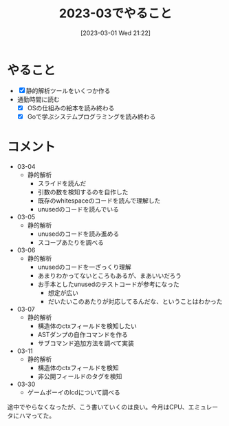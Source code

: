 #+title:      2023-03でやること
#+date:       [2023-03-01 Wed 21:22]
#+filetags:   :essay:
#+identifier: 20230301T212210

* やること

- [X] 静的解析ツールをいくつか作る
- 通勤時間に読む
  - [X] OSの仕組みの絵本を読み終わる
  - [X] Goで学ぶシステムプログラミングを読み終わる

* コメント

- 03-04
  - 静的解析
    - スライドを読んだ
    - 引数の数を検知するのを自作した
    - 既存のwhitespaceのコードを読んで理解した
    - unusedのコードを読んでいる
- 03-05
  - 静的解析
    - unusedのコードを読み進める
    - スコープあたりを調べる
- 03-06
  - 静的解析
    - unusedのコードを一ざっくり理解
    - あまりわかってないところもあるが、まあいいだろう
    - お手本としたunusedのテストコードが参考になった
      - 想定が広い
      - だいたいこのあたりが対応してるんだな、ということはわかった
- 03-07
  - 静的解析
    - 構造体のctxフィールドを検知したい
    - ASTダンプの自作コマンドを作る
    - サブコマンド追加方法を調べて実装
- 03-11
  - 静的解析
    - 構造体のctxフィールドを検知
    - 非公開フィールドのタグを検知
- 03-30
  - ゲームボーイのlcdについて調べる

途中でやらなくなったが、こう書いていくのは良い。今月はCPU、エミュレータにハマってた。

